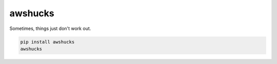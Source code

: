 awshucks
--------

Sometimes, things just don't work out.


.. code-block:: bash

    pip install awshucks
    awshucks
